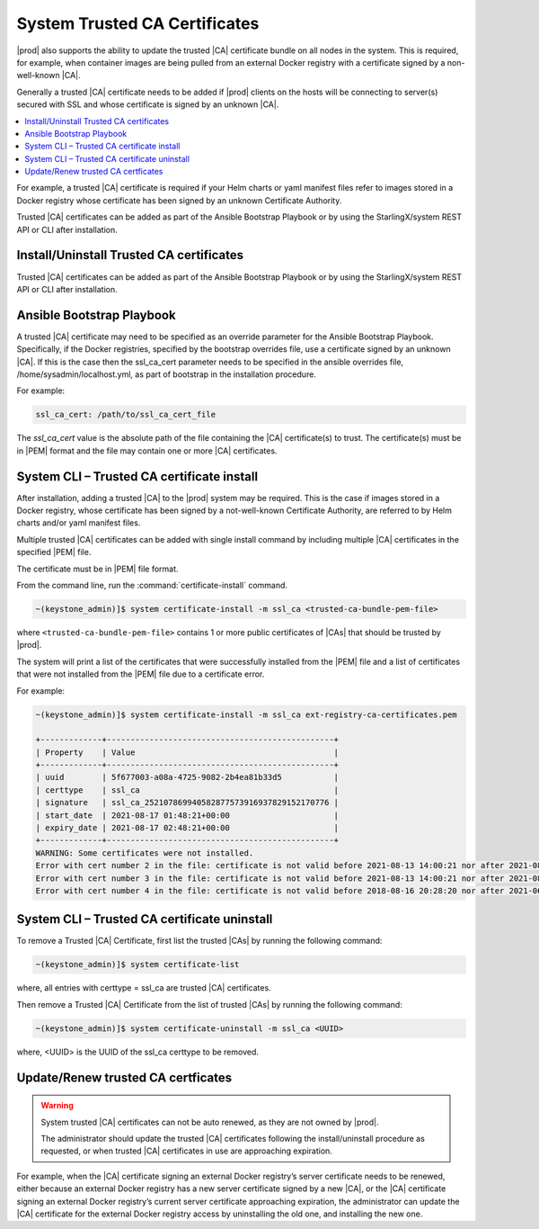 
.. qfk1564403051860
.. _add-a-trusted-ca:

==============================
System Trusted CA Certificates
==============================

|prod| also supports the ability to update the trusted |CA| certificate
bundle on all nodes in the system. This is required, for example, when
container images are being pulled from an external Docker registry with a
certificate signed by a non-well-known |CA|.

Generally a trusted |CA| certificate needs to be added if |prod| clients on
the hosts will be connecting to server\(s\) secured with SSL and whose
certificate is signed by an unknown |CA|.

.. contents::
   :local:
   :depth: 1

For example, a trusted |CA| certificate is required if your Helm charts or
yaml manifest files refer to images stored in a Docker registry whose
certificate has been signed by an unknown Certificate Authority.

Trusted |CA| certificates can be added as part of the Ansible Bootstrap
Playbook or by using the StarlingX/system REST API or CLI after installation.

-----------------------------------------
Install/Uninstall Trusted CA certificates
-----------------------------------------

Trusted |CA| certificates can be added as part of the Ansible Bootstrap
Playbook or by using the StarlingX/system REST API or CLI after installation.


.. _add-a-trusted-ca-section-N1002C-N1001C-N10001:

--------------------------
Ansible Bootstrap Playbook
--------------------------

A trusted |CA| certificate may need to be specified as an override parameter
for the Ansible Bootstrap Playbook. Specifically, if the Docker registries,
specified by the bootstrap overrides file, use a certificate signed by an
unknown |CA|. If this is the case then the ssl\_ca\_cert parameter needs to
be specified in the ansible overrides file, /home/sysadmin/localhost.yml, as
part of bootstrap in the installation procedure.

For example:

.. code-block:: none

    ssl_ca_cert: /path/to/ssl_ca_cert_file

The *ssl\_ca\_cert* value is the absolute path of the file containing the
|CA| certificate\(s\) to trust. The certificate\(s\) must be in |PEM| format
and the file may contain one or more |CA| certificates.


.. _add-a-trusted-ca-section-N10047-N1001C-N10001:

-------------------------------------------
System CLI – Trusted CA certificate install
-------------------------------------------

After installation, adding a trusted |CA| to the |prod| system may be required.
This is the case if images stored in a Docker registry, whose certificate has
been signed by a not-well-known Certificate Authority, are referred to by Helm
charts and/or yaml manifest files.

Multiple trusted |CA| certificates can be added with single install command by
including multiple |CA| certificates in the specified |PEM| file.

The certificate must be in |PEM| file format.

From the command line, run the :command:`certificate-install` command.

.. code-block:: none

    ~(keystone_admin)]$ system certificate-install -m ssl_ca <trusted-ca-bundle-pem-file>

where ``<trusted-ca-bundle-pem-file>`` contains 1 or more public certificates
of |CAs| that should be trusted by |prod|.


The system will print a list of the certificates that were successfully
installed from the |PEM| file and a list of certificates that were not
installed from the |PEM| file due to a certificate error.

For example:

.. code-block:: none

    ~(keystone_admin)]$ system certificate-install -m ssl_ca ext-registry-ca-certificates.pem

    +-------------+------------------------------------------------+
    | Property    | Value                                          |
    +-------------+------------------------------------------------+
    | uuid        | 5f677003-a08a-4725-9082-2b4ea81b33d5           |
    | certtype    | ssl_ca                                         |
    | signature   | ssl_ca_252107869940582877573916937829152170776 |
    | start_date  | 2021-08-17 01:48:21+00:00                      |
    | expiry_date | 2021-08-17 02:48:21+00:00                      |
    +-------------+------------------------------------------------+
    WARNING: Some certificates were not installed.
    Error with cert number 2 in the file: certificate is not valid before 2021-08-13 14:00:21 nor after 2021-08-13 15:00:21
    Error with cert number 3 in the file: certificate is not valid before 2021-08-13 14:00:21 nor after 2021-08-13 15:00:21
    Error with cert number 4 in the file: certificate is not valid before 2018-08-16 20:28:20 nor after 2021-06-05 20:28:20

.. _add-a-trusted-ca-section-phr-jw4-3mb:

---------------------------------------------
System CLI – Trusted CA certificate uninstall
---------------------------------------------

To remove a Trusted |CA| Certificate, first list the trusted |CAs| by
running the following command:

.. code-block:: none

    ~(keystone_admin)]$ system certificate-list

where, all entries with certtype = ssl_ca are trusted |CA| certificates.

Then remove a Trusted |CA| Certificate from the list of trusted |CAs| by
running the following command:

.. code-block:: none

    ~(keystone_admin)]$ system certificate-uninstall -m ssl_ca <UUID>

where, <UUID> is the UUID of the ssl\_ca certtype to be removed.

-----------------------------------
Update/Renew trusted CA certficates
-----------------------------------

.. warning::

    System trusted |CA| certificates can not be auto renewed, as they are not
    owned by |prod|.

    The administrator should update the trusted |CA| certificates following the
    install/uninstall procedure as requested, or when trusted |CA| certificates
    in use are approaching expiration.

For example, when the |CA| certificate signing an external Docker registry’s
server certificate needs to be renewed, either because an external Docker
registry has a new server certificate signed by a new |CA|, or the |CA|
certificate signing an external Docker registry’s current server certificate
approaching expiration, the administrator can update the |CA| certificate for
the external Docker registry access by uninstalling the old one, and installing
the new one.
